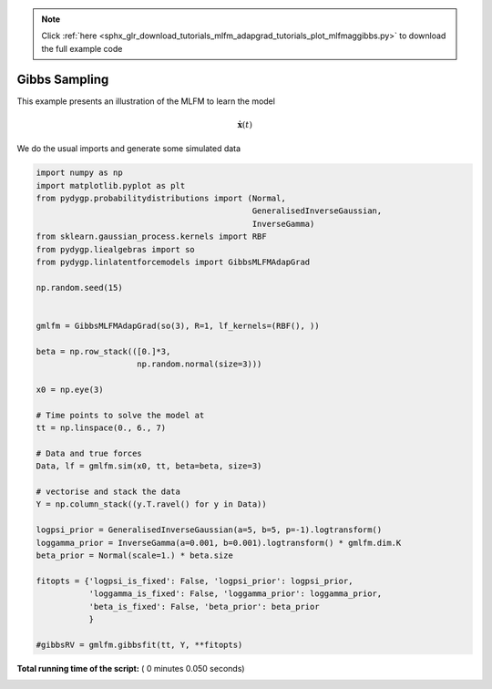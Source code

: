.. note::
    :class: sphx-glr-download-link-note

    Click :ref:`here <sphx_glr_download_tutorials_mlfm_adapgrad_tutorials_plot_mlfmaggibbs.py>` to download the full example code
.. rst-class:: sphx-glr-example-title

.. _sphx_glr_tutorials_mlfm_adapgrad_tutorials_plot_mlfmaggibbs.py:


Gibbs Sampling
==============

This example presents an illustration of the MLFM to learn the model

.. math::

   \dot{\mathbf{x}}(t)    

We do the usual imports and generate some simulated data








.. code-block:: python

    import numpy as np
    import matplotlib.pyplot as plt
    from pydygp.probabilitydistributions import (Normal,
                                                 GeneralisedInverseGaussian,
                                                 InverseGamma)
    from sklearn.gaussian_process.kernels import RBF
    from pydygp.liealgebras import so
    from pydygp.linlatentforcemodels import GibbsMLFMAdapGrad

    np.random.seed(15)


    gmlfm = GibbsMLFMAdapGrad(so(3), R=1, lf_kernels=(RBF(), ))

    beta = np.row_stack(([0.]*3,
                         np.random.normal(size=3)))

    x0 = np.eye(3)

    # Time points to solve the model at
    tt = np.linspace(0., 6., 7)

    # Data and true forces
    Data, lf = gmlfm.sim(x0, tt, beta=beta, size=3)

    # vectorise and stack the data
    Y = np.column_stack((y.T.ravel() for y in Data))

    logpsi_prior = GeneralisedInverseGaussian(a=5, b=5, p=-1).logtransform()
    loggamma_prior = InverseGamma(a=0.001, b=0.001).logtransform() * gmlfm.dim.K
    beta_prior = Normal(scale=1.) * beta.size

    fitopts = {'logpsi_is_fixed': False, 'logpsi_prior': logpsi_prior,
               'loggamma_is_fixed': False, 'loggamma_prior': loggamma_prior,
               'beta_is_fixed': False, 'beta_prior': beta_prior
               }

    #gibbsRV = gmlfm.gibbsfit(tt, Y, **fitopts)

**Total running time of the script:** ( 0 minutes  0.050 seconds)


.. _sphx_glr_download_tutorials_mlfm_adapgrad_tutorials_plot_mlfmaggibbs.py:


.. only :: html

 .. container:: sphx-glr-footer
    :class: sphx-glr-footer-example



  .. container:: sphx-glr-download

     :download:`Download Python source code: plot_mlfmaggibbs.py <plot_mlfmaggibbs.py>`



  .. container:: sphx-glr-download

     :download:`Download Jupyter notebook: plot_mlfmaggibbs.ipynb <plot_mlfmaggibbs.ipynb>`


.. only:: html

 .. rst-class:: sphx-glr-signature

    `Gallery generated by Sphinx-Gallery <https://sphinx-gallery.readthedocs.io>`_
